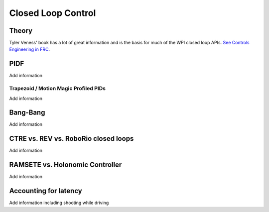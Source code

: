 
=======================
Closed Loop Control
=======================


Theory
=======================


Tyler Veness' book has a lot of great information and is the basis for much of the WPI closed loop APIs.   `See Controls Engineering in FRC <https://github.com/calcmogul/controls-engineering-in-frc>`_.


PIDF
=======================



.. todo::
Add information


Trapezoid / Motion Magic Profiled PIDs
---------------------------------------


.. todo::
Add information
  

Bang-Bang
=======================



.. todo::
Add information



CTRE vs. REV vs. RoboRio closed loops
=========================================



.. todo::
Add information



RAMSETE vs. Holonomic Controller
=====================================




.. todo::
Add information



Accounting for latency
=======================



.. todo::
Add information including shooting while driving

